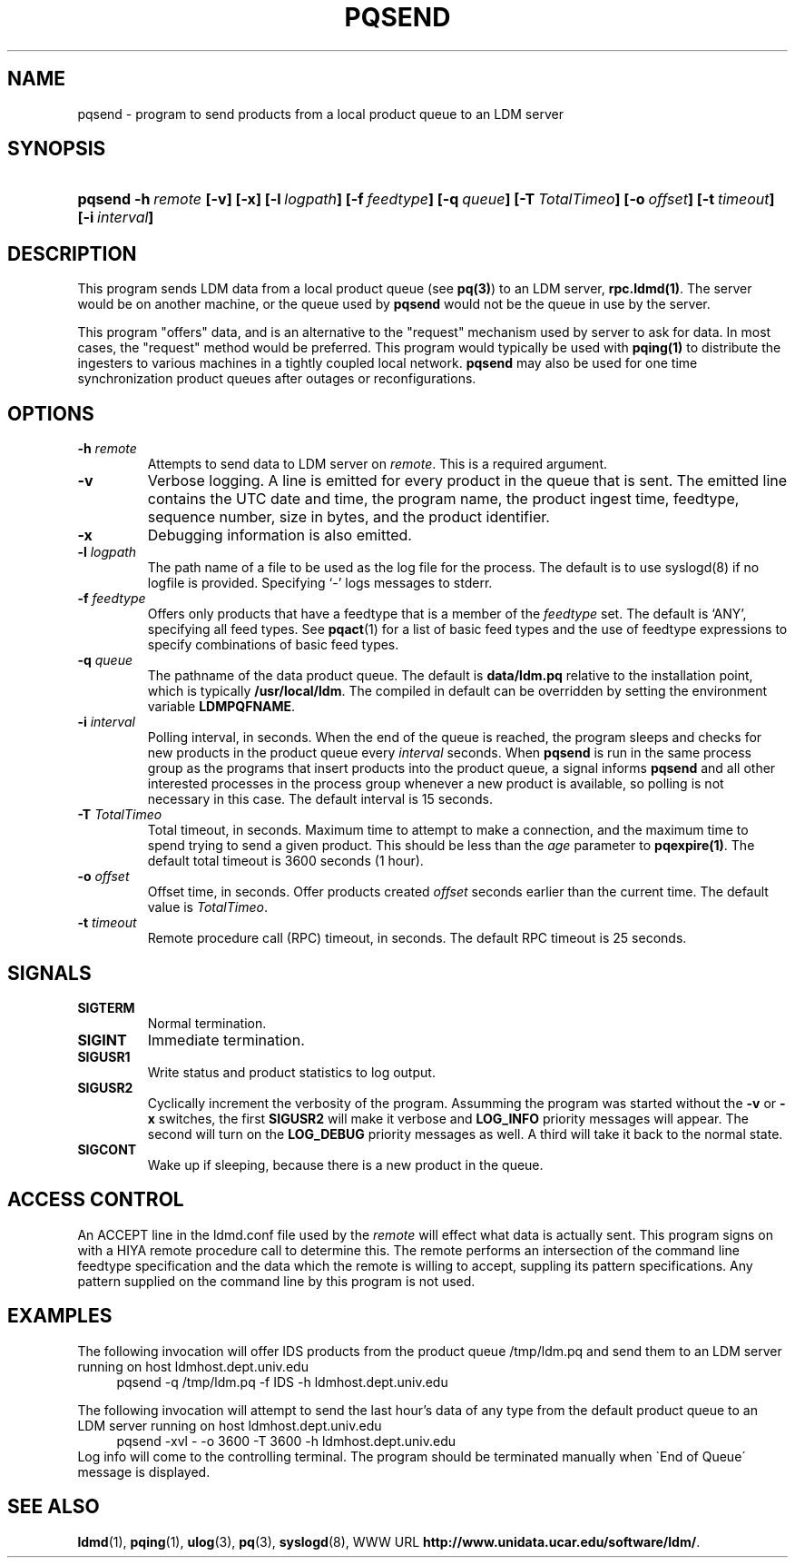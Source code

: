 ." $Id: pqsend.1,v 1.7.20.1.2.2 2009/06/18 16:19:12 steve Exp $
.TH PQSEND 1 "$Date: 2009/06/18 16:19:12 $"
.SH NAME
pqsend - program to send products from a local product queue to an LDM server
.SH SYNOPSIS
.HP
.ft B
pqsend
.nh
\%-h\ \fIremote\fP
\%[-v]
\%[-x]
\%[-l\ \fIlogpath\fP]
\%[-f\ \fIfeedtype\fP]
\%[-q\ \fIqueue\fP]
\%[-T\ \fITotalTimeo\fP]
\%[-o\ \fIoffset\fP]
\%[-t\ \fItimeout\fP]
\%[-i\ \fIinterval\fP]
.hy
.ft
.SH DESCRIPTION
.LP
This program sends LDM data from a local product queue (see \fBpq(3)\fP)
to an LDM server, \fBrpc.ldmd(1)\fP.
The server would be on another machine, or the queue
used by \fBpqsend\fP would not be the queue in use by the server.
.LP
This program "offers" data, and is an alternative to the "request" mechanism
used by server to ask for data. In most cases, the "request" method would
be preferred. This program would typically be used with \fBpqing(1)\fP to
distribute the ingesters to various machines in a tightly coupled local network.
.B pqsend
may also be used for one time synchronization product queues after outages
or reconfigurations.
.SH OPTIONS
.TP
.BI \-h " remote"
Attempts to send data to LDM server on \fIremote\fR.
This is a required argument.
.TP
.B \-v
Verbose logging.  A line is emitted for every product in the queue that is
sent.  The emitted line contains the UTC date and time, the program name,
the product ingest time, feedtype, sequence number, size in bytes, and the
product identifier.
.TP
.B \-x
Debugging information is also emitted.
.TP
.BI \-l " logpath"
The path name of a file to be used as the log file for the process.  The
default is to use syslogd(8) if no logfile is provided.  Specifying `-' logs
messages to stderr.
.TP
.BI \-f " feedtype"
Offers only products that have a feedtype that is a
member of the \fIfeedtype\fP set.  The default is `ANY', specifying all
feed types.  See \fBpqact\fP(1) for a list of basic feed types
and the use of feedtype expressions to specify combinations of basic
feed types.
.TP
.BI \-q " queue"
The pathname of the data product queue.
The default is \fBdata/ldm.pq\fP relative to the installation point,
which is typically \fB/usr/local/ldm\fP.  The compiled in default can
be overridden by setting the environment variable \fBLDMPQFNAME\fP.
.TP
.BI \-i " interval"
Polling interval, in seconds.  When the end of the queue is reached, the
program sleeps and
checks for new products in the product queue every \fIinterval\fP seconds.
When
.B pqsend
is run in the same process group as the programs that insert products into
the product queue, a signal informs
.B pqsend
and all other interested processes in the process group
whenever a new product is available, so polling is not necessary in this
case.  The default
interval is 15 seconds.
.TP
.BI \-T " TotalTimeo"
Total timeout, in seconds.  
Maximum time to attempt to make a connection, and the maximum
time to spend trying to send a given product. This should be
less than the \fIage\fP parameter to \fBpqexpire(1)\fP.
The default total timeout is 3600 seconds (1 hour).
.TP
.BI \-o " offset"
Offset time, in seconds.
Offer products created \fIoffset\fP
seconds earlier than the current time.
The default value is \fITotalTimeo\fP.
.TP
.BI \-t " timeout"
Remote procedure call (RPC) timeout, in seconds.
The default RPC timeout is 25 seconds.

.SH SIGNALS
.TP
.BR SIGTERM
Normal termination.
.TP
.BR SIGINT
Immediate termination.
.TP
.B SIGUSR1
Write status and product statistics to log output.
.TP
.B SIGUSR2
Cyclically increment the verbosity of the program. Assumming the program was
started without the \fB-v\fP or \fB-x\fP switches, the first \fBSIGUSR2\fP will
make it verbose and \fBLOG_INFO\fP priority messages will appear.
The second will turn on the \fBLOG_DEBUG\fP priority messages as well.
A third will take it back to the normal state.
.TP
.B SIGCONT
Wake up if sleeping, because there is a new product in the queue.

.SH "ACCESS CONTROL"
An ACCEPT line in the ldmd.conf file used by the \fIremote\fR will
effect what data is actually sent. This program signs on with a HIYA remote
procedure call to determine this. The remote performs an intersection
of the command line feedtype specification and the data which the remote
is willing to accept, suppling its pattern specifications.  Any pattern
supplied on the command line by this program is not used.

.SH EXAMPLES
.LP
The following invocation will offer IDS products from the product queue
/tmp/ldm.pq and send them to an LDM server running on host
ldmhost.dept.univ.edu
.RS +4
  pqsend -q /tmp/ldm.pq -f IDS -h ldmhost.dept.univ.edu
.RE
.LP
The following invocation will attempt to send the last hour's data of any type
from the default product queue to an LDM server running on host
ldmhost.dept.univ.edu
.RS +4
  pqsend -xvl - -o 3600 -T 3600 -h ldmhost.dept.univ.edu
.RE
Log info will come to the controlling terminal.
The program should be terminated manually when \`End of Queue\' message
is displayed.

.SH "SEE ALSO"
.LP
.BR ldmd (1),
.BR pqing (1),
.BR ulog (3),
.BR pq (3),
.BR syslogd (8),
WWW URL \fBhttp://www.unidata.ucar.edu/software/ldm/\fP.
